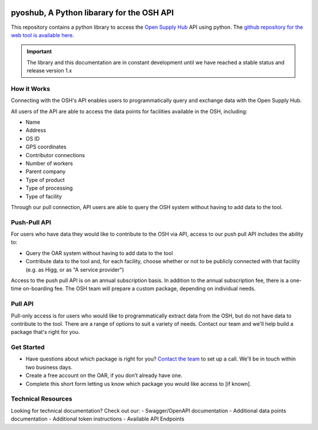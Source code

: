 .. image:: https://images.squarespace-cdn.com/content/v1/628fa7cfd0b20d628a9b2b35/56e6e587-57b7-40ff-bdd2-79158e66eacf/OSH_Logo.png?format=1500w
   :scale: 25%
   :alt: Open Supply Hub logo

.. image:: https://readthedocs.org/projects/pyoshub/badge/?version=latest
    :target: https://pyoshub.readthedocs.io/en/latest/?badge=latest
    :alt: Documentation Status
    

pyoshub, A Python libarary for the OSH API
===========================================

This repository contains a python library to access the 
`Open Supply Hub <https://opensupplyhub.org>`_ API using python. The `github repository for the web tool is available here <https://github.com/open-apparel-registry/open-apparel-registry>`_.

.. important::
    The library and this documentation are in constant development until we have reached a stable
    status and release version 1.x
    

How it Works
------------

Connecting with the OSH's API enables users to programmatically query and exchange 
data with the Open Supply Hub.

All users of the API are able to access the data points for facilities available in the 
OSH, including:

- Name
- Address
- OS ID
- GPS coordinates
- Contributor connections
- Number of workers
- Parent company
- Type of product
- Type of processing
- Type of facility

Through our pull connection, API users are able to query the OSH system without having
to add data to the tool.

Push-Pull API
-------------

For users who have data they would like to contribute to the OSH via API, 
access to our push pull API includes the ability to:

- Query the OAR system without having to add data to the tool
- Contribute data to the tool and, for each facility, choose whether or not to be publicly connected with that facility (e.g. as Higg, or as "A service provider")

Access to the push pull API is on an annual subscription basis. In addition to the annual 
subscription fee, there is a one-time on-boarding fee. The OSH team will prepare a custom 
package, depending on individual needs.

Pull API
--------
Pull-only access is for users who would like to programmatically extract data from the OSH, 
but do not have data to contribute to the tool. There are a range of options to suit a 
variety of needs. Contact our team and we'll help build a package that's right for you.

Get Started
-----------
- Have questions about which package is right for you? `Contact the team <https://info.openapparel.org/contact-us>`_ to set up a call. We'll be in touch within two business days.
- Create a free account on the OAR, if you don’t already have one.
- Complete this short form letting us know which package you would like access to [if known].

Technical Resources
-------------------
Looking for technical documentation? Check out our:
- Swagger/OpenAPI documentation
- Additional data points documentation
- Additional token instructions
- Available API Endpoints
